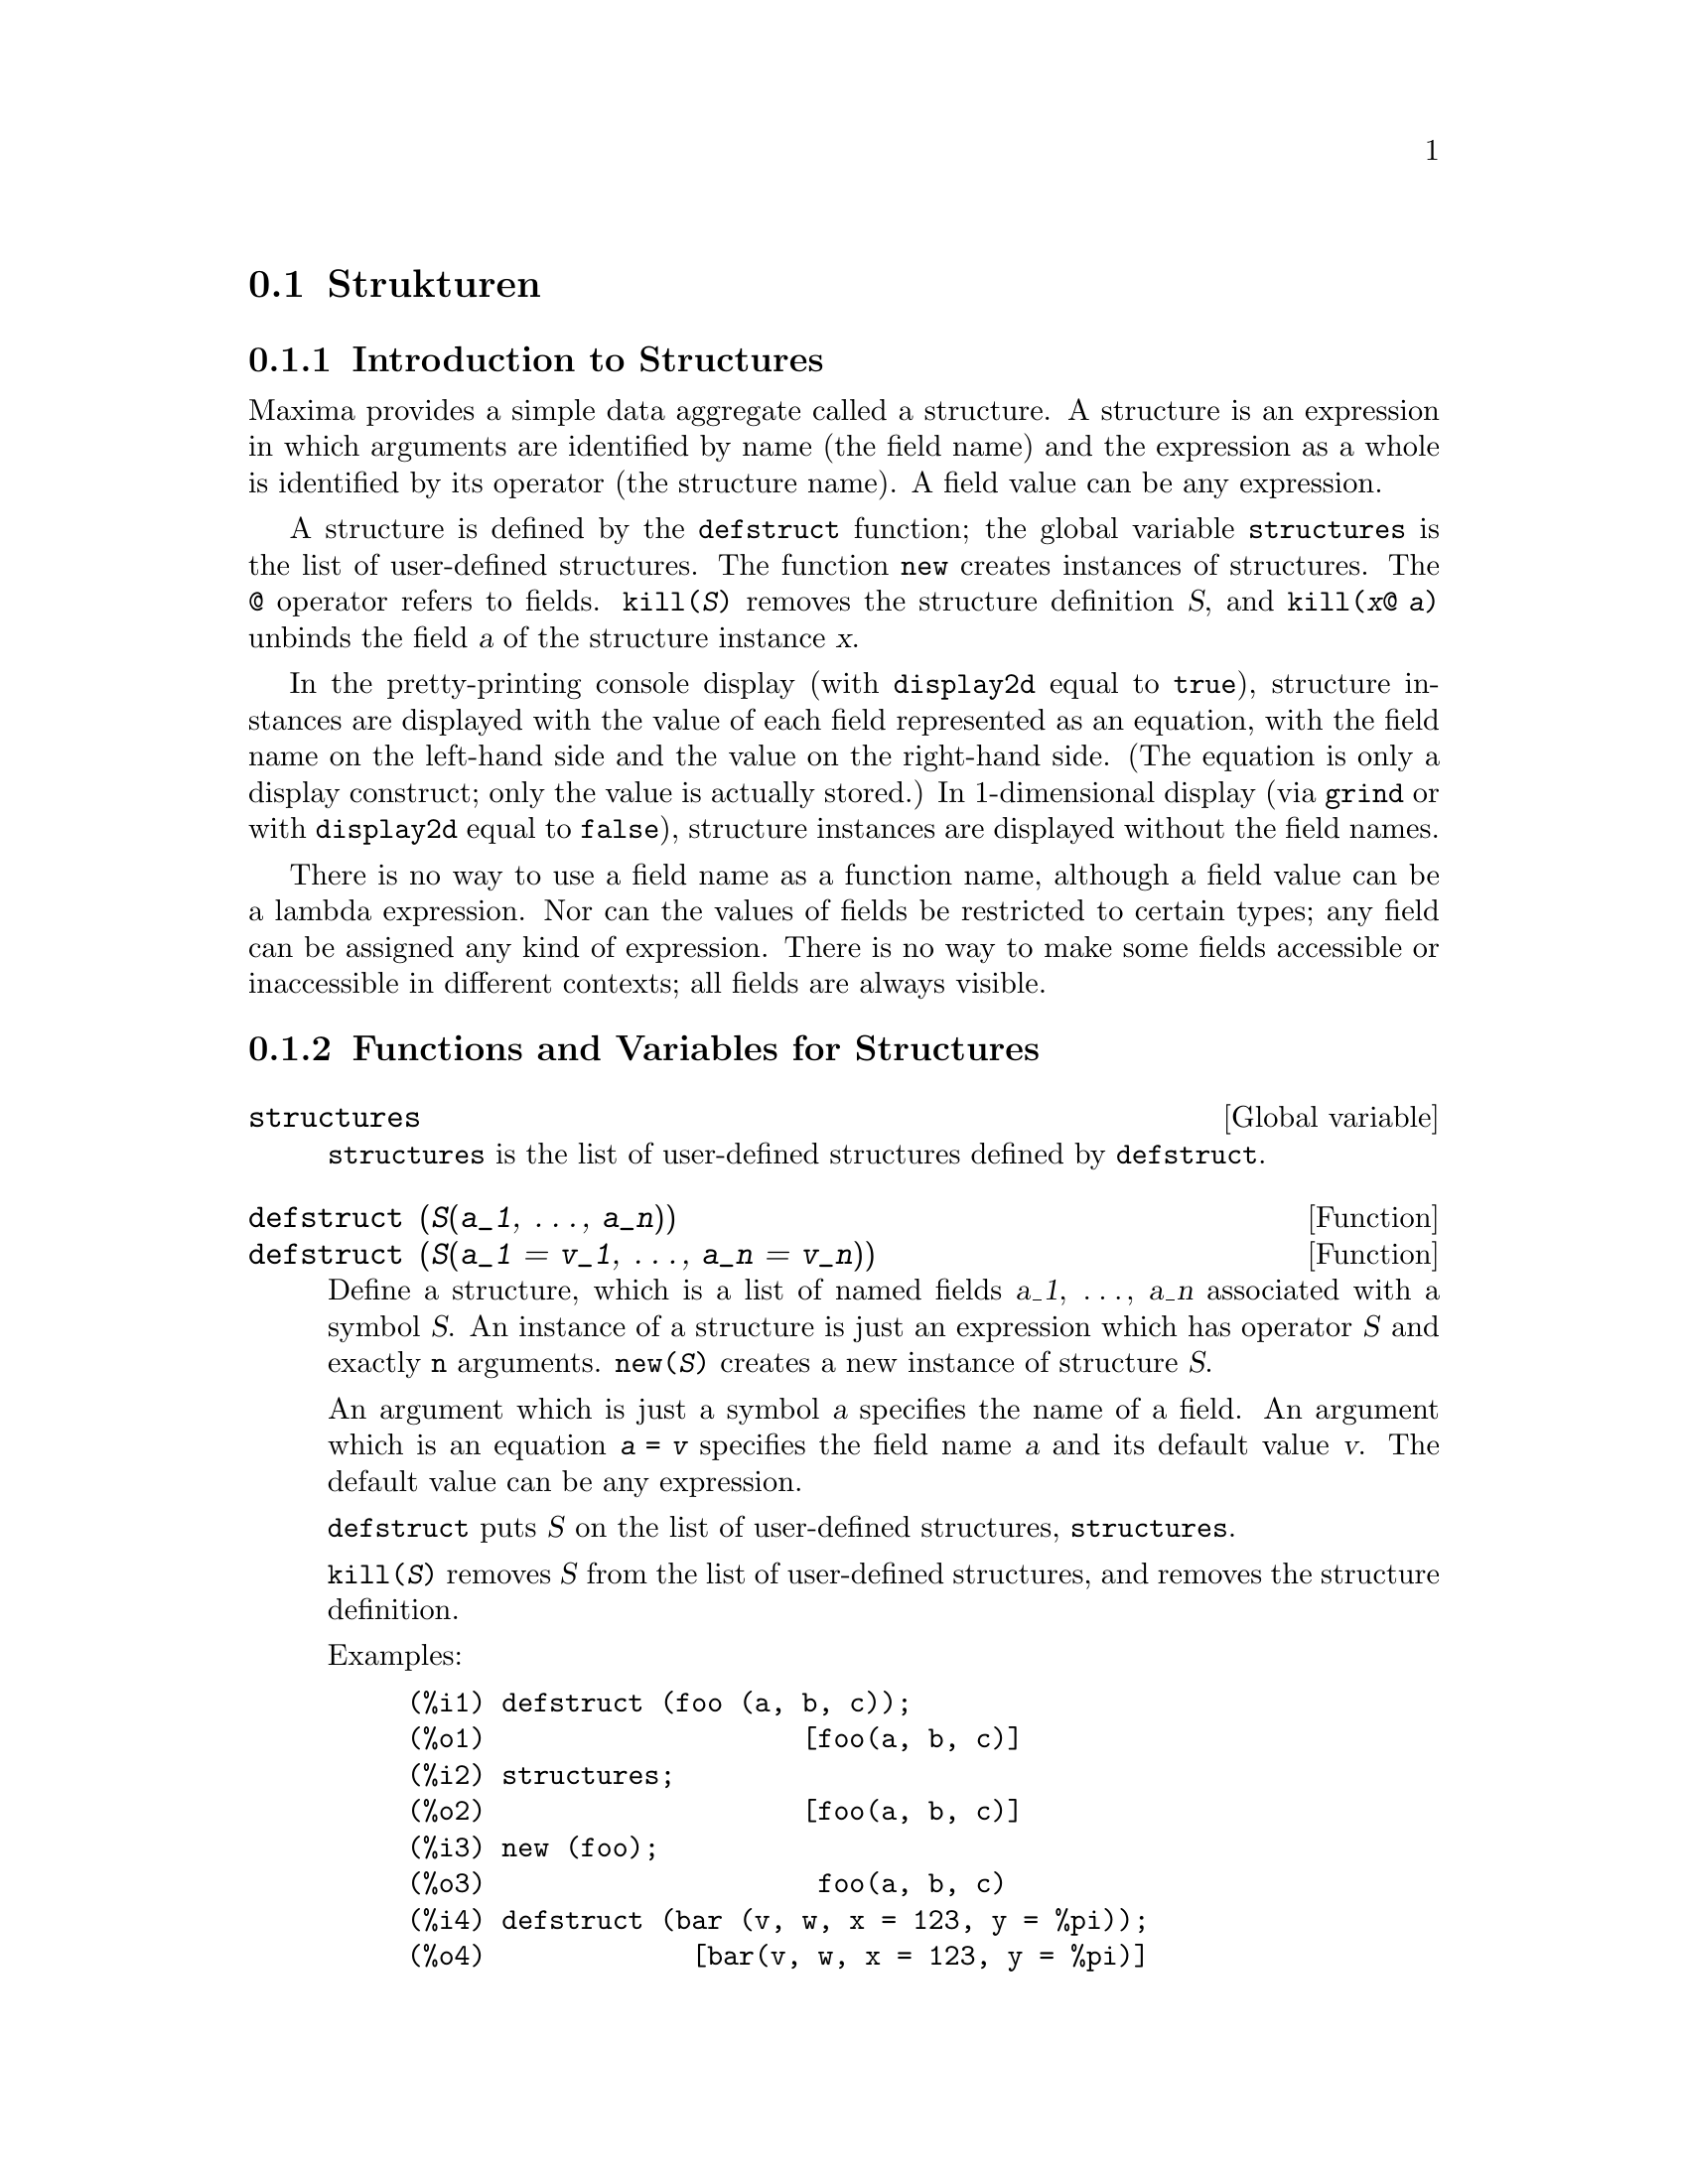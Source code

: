 @c -----------------------------------------------------------------------------
@c File        : Defstruct.de.texi
@c License     : GNU General Public License (GPL)
@c Language    : German
@c Original    : defstruct.texi revision 27.03.2011
@c Date        : 20.04.2011
@c Revision    : 20.04.2011
@c 
@c This file is part of Maxima -- GPL CAS based on DOE-MACSYMA
@c -----------------------------------------------------------------------------

@page
@c -----------------------------------------------------------------------------
@node Strukturen, , Arrays, Datentypen und -strukturen
@section Strukturen
@c -----------------------------------------------------------------------------

@menu
* Introduction to Structures::       
* Functions and Variables for Structures::       
@end menu

@c -----------------------------------------------------------------------------
@node Introduction to Structures, Functions and Variables for Structures, Strukturen, Strukturen
@subsection Introduction to Structures
@c -----------------------------------------------------------------------------

Maxima provides a simple data aggregate called a structure.
A structure is an expression in which arguments are identified by name (the
field name) and the expression as a whole is identified by its operator (the
structure name).  A field value can be any expression.

A structure is defined by the @code{defstruct} function;
the global variable @code{structures} is the list of user-defined structures.
The function @code{new} creates instances of structures.
The @code{@@} operator refers to fields.
@code{kill(@var{S})} removes the structure definition @var{S},
and @code{kill(@var{x}@@ @var{a})} unbinds the field @var{a} of the structure
instance @var{x}.

In the pretty-printing console display (with @code{display2d} equal to
@code{true}), structure instances are displayed with the value of each field
represented as an equation, with the field name on the left-hand side
and the value on the right-hand side.
(The equation is only a display construct; only the value is actually stored.)
In 1-dimensional display (via @code{grind} or with @code{display2d} equal to
@code{false}), structure instances are displayed without the field names.

There is no way to use a field name as a function name,
although a field value can be a lambda expression.
Nor can the values of fields be restricted to certain types; any field can be
assigned any kind of expression.  There is no way to make some fields accessible
or inaccessible in different contexts; all fields are always visible.

@c -----------------------------------------------------------------------------
@node Functions and Variables for Structures,  , Introduction to Structures, Strukturen
@subsection Functions and Variables for Structures
@c -----------------------------------------------------------------------------

@c -----------------------------------------------------------------------------
@defvr {Global variable} structures

@code{structures} is the list of user-defined structures defined by
@code{defstruct}.
@end defvr

@c -----------------------------------------------------------------------------
@deffn  {Function} defstruct (@var{S}(@var{a_1}, @dots{}, @var{a_n}))
@deffnx {Function} defstruct (@var{S}(@var{a_1} = @var{v_1}, @dots{}, @var{a_n} = @var{v_n}))

Define a structure, which is a list of named fields @var{a_1}, @dots{},
@var{a_n} associated with a symbol @var{S}.
An instance of a structure is just an expression which has operator @var{S}
and exactly @code{n} arguments.
@code{new(@var{S})} creates a new instance of structure @var{S}.

An argument which is just a symbol @var{a} specifies the name of a field.
An argument which is an equation @code{@var{a} = @var{v}} specifies the field
name @var{a} and its default value @var{v}.
The default value can be any expression.

@code{defstruct} puts @var{S} on the list of user-defined structures,
@code{structures}.

@code{kill(@var{S})} removes @var{S} from the list of user-defined structures,
and removes the structure definition.

Examples:

@example
(%i1) defstruct (foo (a, b, c));
(%o1)                    [foo(a, b, c)]
(%i2) structures;
(%o2)                    [foo(a, b, c)]
(%i3) new (foo);
(%o3)                     foo(a, b, c)
(%i4) defstruct (bar (v, w, x = 123, y = %pi));
(%o4)             [bar(v, w, x = 123, y = %pi)]
(%i5) structures;
(%o5)      [foo(a, b, c), bar(v, w, x = 123, y = %pi)]
(%i6) new (bar);
(%o6)              bar(v, w, x = 123, y = %pi)
(%i7) kill (foo);
(%o7)                         done
(%i8) structures;
(%o8)             [bar(v, w, x = 123, y = %pi)]
@end example
@end deffn

@c -----------------------------------------------------------------------------
@deffn  {Function} new (@var{S})
@deffnx {Function} new (@var{S} (@var{v_1}, @dots{}, @var{v_n}))

@code{new} creates new instances of structures.

@code{new(@var{S})} creates a new instance of structure @var{S}
in which each field is assigned its default value, if any,
or no value at all if no default was specified in the structure definition.

@code{new(@var{S}(@var{v_1}, ..., @var{v_n}))} creates a new instance of @var{S}
in which fields are assigned the values @var{v_1}, @dots{}, @var{v_n}.

Examples:

@example
(%i1) defstruct (foo (w, x = %e, y = 42, z));
(%o1)              [foo(w, x = %e, y = 42, z)]
(%i2) new (foo);
(%o2)               foo(w, x = %e, y = 42, z)
(%i3) new (foo (1, 2, 4, 8));
(%o3)            foo(w = 1, x = 2, y = 4, z = 8)
@end example
@end deffn

@c -----------------------------------------------------------------------------
@deffn {Operator} @@

@code{@@} is the structure field access operator.
The expression @code{@var{x}@@ @var{a}} refers to the value of field @var{a} of
the structure instance @var{x}.  The field name is not evaluated.

If the field @var{a} in @var{x} has not been assigned a value,
@code{@var{x}@@ @var{a}} evaluates to itself.

@code{kill(@var{x}@@ @var{a})} removes the value of field @var{a} in @var{x}.

Examples:

@example
(%i1) defstruct (foo (x, y, z));
(%o1)                    [foo(x, y, z)]
(%i2) u : new (foo (123, a - b, %pi));
(%o2)           foo(x = 123, y = a - b, z = %pi)
(%i3) u@@z;
(%o3)                          %pi
(%i4) u@@z : %e;
(%o4)                          %e
(%i5) u;
(%o5)            foo(x = 123, y = a - b, z = %e)
(%i6) kill (u@@z);
(%o6)                         done
(%i7) u;
(%o7)              foo(x = 123, y = a - b, z)
(%i8) u@@z;
(%o8)                          u@@z
@end example

The field name is not evaluated.

@example
(%i1) defstruct (bar (g, h));
(%o1)                      [bar(g, h)]
(%i2) x : new (bar);
(%o2)                       bar(g, h)
(%i3) x@@h : 42;
(%o3)                          42
(%i4) h : 123;
(%o4)                          123
(%i5) x@@h;
(%o5)                          42
(%i6) x@@h : 19;
(%o6)                          19
(%i7) x;
(%o7)                    bar(g, h = 19)
(%i8) h;
(%o8)                          123
@end example
@end deffn

@c --- End of file Defstruct.de.texi -------------------------------------------

